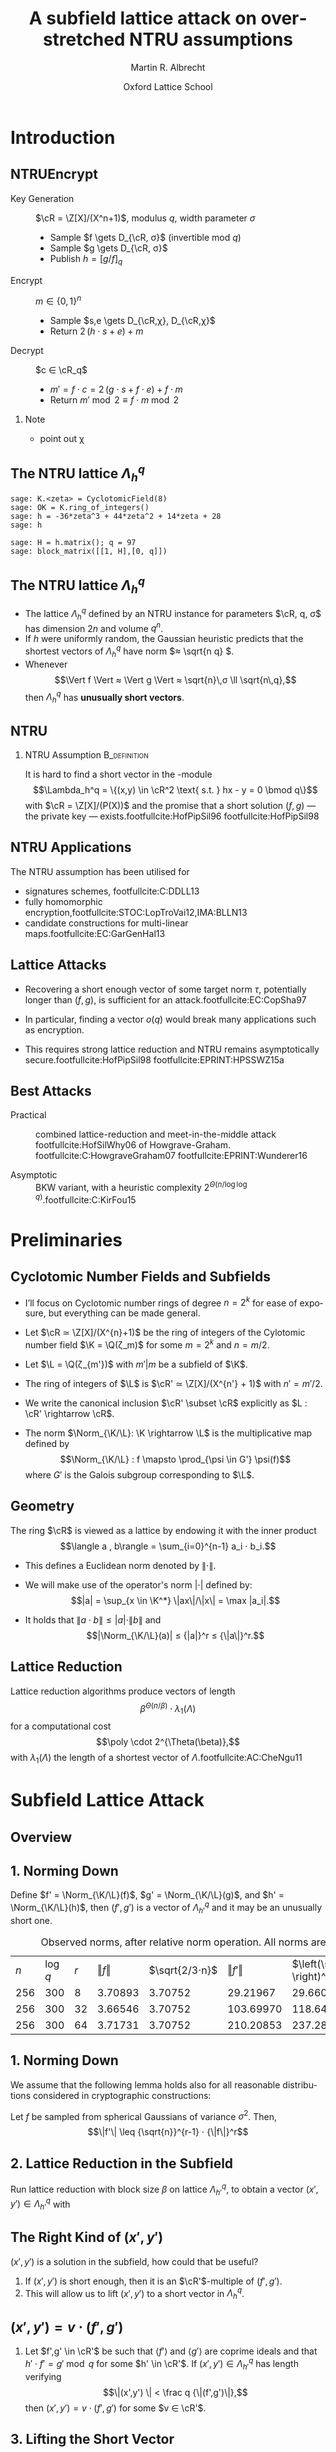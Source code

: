 #+OPTIONS: H:2 toc:t num:t
#+LANGUAGE: en
#+SELECT_TAGS: export
#+EXCLUDE_TAGS: noexport

#+LaTeX_CLASS: mbeamer

#+PROPERTY: header-args:sage :tolatex lambda obj: r'\(%s\)' % latex(obj) :results raw
#+TITLE: A subfield lattice attack on overstretched NTRU assumptions
#+AUTHOR: Martin R. Albrecht
#+EMAIL: martin.albrecht@royalholloway.ac.uk
#+DATE: Oxford Lattice School
#+STARTUP: beamer indent

#+LATEX_HEADER: \newcommand{\cR}{\ensuremath{\mathcal{R}}\xspace}
#+LATEX_HEADER: \newcommand{\Z}{\ensuremath{\mathbb Z}\xspace}
#+LATEX_HEADER: \renewcommand{\C}{\ensuremath{\mathbb C}\xspace}
#+LATEX_HEADER: \newcommand{\R}{\ensuremath{\mathbb R}\xspace}
#+LATEX_HEADER: \newcommand{\K}{\ensuremath{\mathbb K}\xspace}
#+LATEX_HEADER: \renewcommand{\L}{\ensuremath{\mathbb L}\xspace}
#+LATEX_HEADER: \newcommand{\Q}{\ensuremath{\mathbb Q}\xspace}
#+LATEX_HEADER: \newcommand{\OK}{\ensuremath{\mathcal O_{\K}}\xspace}
#+LATEX_HEADER: \newcommand{\OL}{\ensuremath{\mathcal O_{\L}}\xspace}

#+LATEX_HEADER: \DeclareMathOperator{\Vol}{Vol}
#+LATEX_HEADER: \DeclareMathOperator{\Norm}{N}
#+LATEX_HEADER: \DeclareMathOperator{\Tr}{Tr}
#+LATEX_HEADER: \DeclareMathOperator{\Span}{Span}

#+BIBLIOGRAPHY: local.bib,abbrev3.bib,crypto_crossref.bib,rfc.bib,jacm.bib

* Introduction

** NTRUEncrypt

- Key Generation :: $\cR = \Z[X]/(X^n+1)$, modulus $q$, width parameter $σ$
  - Sample $f \gets D_{\cR, σ}$ (invertible mod $q$)
  - Sample $g \gets D_{\cR, σ}$
  - Publish $h = {[g/f]}_q$

- Encrypt :: $m ∈ \{0,1\}^n$
  - Sample $s,e \gets D_{\cR,χ}, D_{\cR,χ}$
  - Return $2\, (h ⋅ s + e) + m$
    
- Decrypt :: $c ∈ \cR_q$
  - $m' = f ⋅ c = 2\, (g ⋅ s + f ⋅ e) + f ⋅ m$
  - Return  $m' \bmod 2 ≡ f ⋅ m \bmod 2$

*** Note
:PROPERTIES:
:BEAMER_env: note
:END:

- point out χ

** The NTRU lattice \(\Lambda^q_h\)

#+BEGIN_SRC sage
sage: K.<zeta> = CyclotomicField(8)
sage: OK = K.ring_of_integers()
sage: h = -36*zeta^3 + 44*zeta^2 + 14*zeta + 28
sage: h
#+END_SRC

#+RESULTS:
\(-36 \zeta_{8}^{3} + 44 \zeta_{8}^{2} + 14 \zeta_{8} + 28\)


#+BEGIN_SRC sage :tolatex lambda obj: r'\(%s\)' % latex(obj).replace("0 ", "  ") :latexwrap '("\\begin{small}\n" . "\n\\end{small}")
sage: H = h.matrix(); q = 97
sage: block_matrix([[1, H],[0, q]])
#+END_SRC

#+RESULTS:
\begin{small}
\(\left(\begin{array}{rrrr|rrrr}
1 &   &   &   & 28 & 14 & 44 & -36 \\
  & 1 &   &   & 36 & 28 & 14 & 44 \\
  &   & 1 &   & -44 & 36 & 28 & 14 \\
  &   &   & 1 & -14 & -44 & 36 & 28 \\
\hline
   &   &   &   & 97 &   &   &   \\
  &   &   &   &   & 97 &   &   \\
  &   &   &   &   &   & 97 &   \\
  &   &   &   &   &   &   & 97
\end{array}\right)\)
\end{small}

** The NTRU lattice \(\Lambda^q_h\)

- The lattice \(\Lambda^q_h\) defined by an NTRU instance for parameters $\cR, q, σ$ has dimension \(2n\) and volume \(q^n\).
- If \(h\) were uniformly random, the Gaussian heuristic predicts that the shortest vectors of \(\Lambda_h^q\) have norm \(≈ \sqrt{n q} \).
- Whenever \[\Vert f \Vert ≈ \Vert g \Vert ≈ \sqrt{n}\,σ \ll \sqrt{n\,q},\] then \(\Lambda^q_h\) has *unusually short vectors*.
 
** NTRU

***  NTRU Assumption                                           :B_definition:
:PROPERTIES:
:BEAMER_env: definition
:END:
It is hard to find a short vector in the \cR-module \[\Lambda_h^q = \{(x,y) \in \cR^2 \text{ s.t. } hx - y = 0 \bmod q\}\]
with $\cR = \Z[X]/(P(X))$ and the promise that a short solution $(f,g)$ — the private key — exists.footfullcite:HofPipSil96 footfullcite:HofPipSil98

** NTRU Applications

The NTRU assumption has been utilised for

- signatures schemes, footfullcite:C:DDLL13
- fully homomorphic encryption,footfullcite:STOC:LopTroVai12,IMA:BLLN13
- candidate constructions for multi-linear maps.footfullcite:EC:GarGenHal13

** Lattice Attacks

- Recovering a short enough vector of some target norm $τ$, potentially longer than $(f,g)$, is sufficient for an attack.footfullcite:EC:CopSha97

- In particular, finding a vector $o(q)$ would break many applications such as encryption.

- This requires strong lattice reduction and NTRU remains asymptotically secure.footfullcite:HofPipSil98 footfullcite:EPRINT:HPSSWZ15a

** Best Attacks

- Practical :: combined lattice-reduction and meet-in-the-middle attack footfullcite:HofSilWhy06 of Howgrave-Graham. footfullcite:C:HowgraveGraham07 footfullcite:EPRINT:Wunderer16

- Asymptotic :: BKW variant, with a heuristic complexity $2^{\Theta(n/\log \log q)}$.footfullcite:C:KirFou15

* Preliminaries

** Cyclotomic Number Fields and Subfields

- I’ll focus on Cyclotomic number rings of degree $n = 2^k$ for ease of exposure, but everything can be made general.

- Let \(\cR ≃ \Z[X]/(X^{n}+1)\) be the ring of integers of the Cylotomic number field \(\K = \Q(ζ_m)\) for some \(m=2^k\) and $n = m/2$.

- Let $\L = \Q(ζ_{m'})$ with $m' | m$ be a subfield of $\K$.

- The ring of integers of $\L$ is $\cR' ≃ \Z[X]/(X^{n'} + 1)$ with $n' = m'/2$.

- We write the canonical inclusion $\cR' \subset \cR$ explicitly as $L : \cR' \rightarrow \cR$.

- The norm $\Norm_{\K/\L}: \K \rightarrow \L$ is the multiplicative map defined by \[\Norm_{\K/\L} : f \mapsto  \prod_{\psi \in G'} \psi(f)\] where $G'$ is the Galois subgroup corresponding to $\L$.

** Geometry

The ring \(\cR\) is viewed as a lattice by endowing it with the inner product \[\langle a , b\rangle = \sum_{i=0}^{n-1} a_i ⋅ b_i.\] 

- This defines a Euclidean norm denoted by $\| \cdot \|$.

- We will make use of the operator's norm \(|\cdot|\) defined by: \[|a| = \sup_{x \in \K^*} \|ax\|/\|x\| = \max |a_i|.\]

- It holds that \(\| a⋅b \| ≤ |a| ⋅ \| b \|\) and \[|\Norm_{\K/\L}(a)| ≤ {|a|}^r ≤ {\|a\|}^r.\]


** Lattice Reduction

Lattice reduction algorithms produce vectors of length \[β^{Θ(n/β)} ⋅ λ_1(Λ)\] for a computational cost \[\poly \cdot 2^{\Theta(\beta)},\] with $λ_1(Λ)$ the length of a shortest vector of $Λ$.footfullcite:AC:CheNgu11

* Subfield Lattice Attack
** Overview

#+BEGIN_EXPORT LaTeX
\begin{displaymath} 
  \xymatrix{
    \K = \Q(ζ_m)   & & & \\
    & \cR = \Z[ζ_m]  \ar@{-}[ul] & (h,{\color{mLightBrown} f,g}) \ar@{->}[dd]& (x,y) = {\color{mLightBrown}u⋅( f,g)}\\
    \L = \Q(ζ_{m'}) \ar@{-}[uu]   &  & &\\
    \Q \ar@{-}[u]   & \cR' = \Z[ζ_{m'}]  \ar@{-}[ul] \ar@{-}[uu] & (h',{\color{mLightBrown} f',g'})& (h' \rightarrow (x', y'))  \ar@{-}[l]  \ar@{->}[uu]\\
    &  \Z  \ar@{-}[u]  \ar@{-}[ul] & &
    }
\end{displaymath}
#+END_EXPORT

** 1. Norming Down

Define $f' = \Norm_{\K/\L}(f)$, $g' = \Norm_{\K/\L}(g)$, and  $h' = \Norm_{\K/\L}(h)$, then $(f',g')$ is a vector of $\Lambda^q_{h'}$ and it may be an unusually short one.

#+CAPTION: Observed norms, after relative norm operation. All norms are logs.
| $n$ | $\log q$ | $r$ | $\Vert f \Vert$ | $\sqrt{2/3⋅n}$ | $\Vert f' \Vert$ | $\left(\sqrt{2/3⋅n} \right)^r$ |
| 256 |      300 |   8 |       3.70893 |      3.70752 |       29.21967 |                     29.66015 |
| 256 |      300 |  32 |       3.66546 |      3.70752 |      103.69970 |                    118.64060 |
| 256 |      300 |  64 |       3.71731 |      3.70752 |      210.20853 |                    237.28120 |

** 1. Norming Down

We assume that the following lemma holds also for all reasonable distributions considered in cryptographic constructions:

Let $f$ be sampled from spherical Gaussians of variance $\sigma^2$. Then, \[\|f'\| \leq {\sqrt{n}}^{r-1} ⋅ {\|f\|}^r\]

** 2. Lattice Reduction in the Subfield

Run lattice reduction with block size $β$ on lattice $Λ_{h'}^q$, to obtain a vector $(x',y') ∈ Λ_{h'}^q$ with

# beta = 1.0219
# n = 8192
# sigma = 128
# r = var("r")
# f = log(beta**(n/r/beta) * (n*sigma)^r)
# f = f.function(r)
# for r in srange(1.0,12.1,0.2):
#     if abs(r % 1.0) < 0.05:
#         print
#     print "(%4.1f, %6.2f) "%(r,f(r)),

#+BEGIN_EXPORT LaTeX
\begin{tikzpicture}
  \begin{axis}[width=1.0\textwidth,
    height=0.8\textheight,
    ylabel={$\log \Vert (x',y') \Vert$},
    xlabel=$r$,
    xmin=1,xmax=12]
    \addplot[smooth,thick,mLightBrown,mark=] plot coordinates {
      ( 1.0, 187.53)  ( 1.2, 161.36)  ( 1.4, 143.45)  ( 1.6, 130.72)  ( 1.8, 121.43) 
      ( 2.0, 114.56)  ( 2.2, 109.44)  ( 2.4, 105.63)  ( 2.6, 102.84)  ( 2.8, 100.84) 
      ( 3.0,  99.48)  ( 3.2,  98.63)  ( 3.4,  98.21)  ( 3.6,  98.15)  ( 3.8,  98.38) 
      ( 4.0,  98.87)  ( 4.2,  99.57)  ( 4.4, 100.47)  ( 4.6, 101.52)  ( 4.8, 102.72) 
      ( 5.0, 104.05)  ( 5.2, 105.48)  ( 5.4, 107.02)  ( 5.6, 108.64)  ( 5.8, 110.35) 
      ( 6.0, 112.12)  ( 6.2, 113.96)  ( 6.4, 115.86)  ( 6.6, 117.81)  ( 6.8, 119.81) 
      ( 7.0, 121.85)  ( 7.2, 123.93)  ( 7.4, 126.05)  ( 7.6, 128.21)  ( 7.8, 130.40) 
      ( 8.0, 132.61)  ( 8.2, 134.85)  ( 8.4, 137.12)  ( 8.6, 139.41)  ( 8.8, 141.73) 
      ( 9.0, 144.06)  ( 9.2, 146.42)  ( 9.4, 148.79)  ( 9.6, 151.17)  ( 9.8, 153.58) 
      (10.0, 156.00)  (10.2, 158.43)  (10.4, 160.87)  (10.6, 163.33)  (10.8, 165.80) 
      (11.0, 168.28)  (11.2, 170.77)  (11.4, 173.27)  (11.6, 175.78)  (11.8, 178.30) 
};
  \end{axis}

  \draw (3.5,4.5) node {$\|(x',y')\| ≤ β^{Θ(2n'/β)} ⋅ λ_1(Λ_{h'}^q)$};
  \draw (4.3,3.7) node {$≤ β^{Θ(n/(β r))} ⋅ \|(f',g')\|$};
  \draw (4.25,2.9) node {$≤ β^{Θ(n/(β r))} ⋅ {(n\,σ)}^{o(r)}$};

\end{tikzpicture}
#+END_EXPORT

** The Right Kind of $(x',y')$

$(x',y')$ is a solution in the subfield, how could that be useful?

#+BEAMER: \pause

1. If $(x',y')$ is short enough, then it is an \(\cR'\)-multiple of $(f',g')$.
2. This will allow us to lift $(x',y')$ to a short vector in $\Lambda^q_h$.

** $(x',y') = v ⋅ (f',g')$

*** 
:PROPERTIES:
:BEAMER_env: theorem
:END:

Let $f',g' \in \cR'$ be such that $⟨ f'⟩$ and $⟨ g'⟩$ are coprime ideals and that $h'⋅ f' = g' \bmod q$ for some $h' \in \cR'$. If $(x',y') \in Λ_{h'}^q$ has length verifying
\[\|(x',y') \| < \frac q {\|(f',g')\|},\]
then $(x',y') = v ⋅ (f',g')$ for some $v ∈ \cR'$.

** 3. Lifting the Short Vector

To lift the solution from the sub-ring $\cR'$ to $\cR$ compute $(x,y)$ as
- \(x = L(x')\)  and 
- \(y = L(y') ⋅ h / L(h') \bmod q\),
where $L$ is the canonical inclusion map.

** Performance


Can solve in time complexity $\mathsf{poly}(n ) \cdot 2^{\Theta(\beta)}$ when

#+ATTR_BEAMER: :overlay +-
- *Direct lattice attack*: $\beta / \log \beta = \Theta\left( n / \log q \right)$
- *Subfield attack*: $\beta / \log \beta = \Theta\left( n\, \log n / \log^2 q \right)$ whenever $r = \Theta(\log q / \log n) > 1$


** Fin

#+BEGIN_CENTER
\Huge *Thank You*
#+END_CENTER

fullcite:EPRINT:AlbBaiDuc16

* Build Artefacts                                                     :noexport:

** Emacs Config

#+BEGIN_SRC emacs-lisp :tangle .dir-locals.el
((magit-mode .
             ((eval .
                    (and
                     (visual-line-mode 1)))))
 (bibtex-mode . ((fill-column . 10000)))
 (org-mode .
           ((org-tags-column . -80)
            (eval .
                  (and
                   (visual-fill-column-mode t)
                   (flyspell-mode t))))))
#+END_SRC

** Makefile

#+BEGIN_SRC makefile :tangle Makefile
EMACS=emacs
EMACSFLAGS=--batch -l ~/.emacs.d/org-export-init.el
LATEXMK=latexmk
LATEXMKFLAGS=-xelatex

%.pdf: %.tex
	$(LATEXMK) $(LATEXMKFLAGS) $<

%.tex: %.org
	$(EMACS) $(EMACSFLAGS) $< -f org-latex-export-to-latex

clean:
	rm -f *.bbl *.aux *.out *.synctex.gz *.log *.run.xml *.blg *-blx.bib *.fdb_latexmk *.fls *.toc *.vrb *.snm *.nav

.PHONY: clean all
.PRECIOUS: %.tex
#+END_SRC

** Autoexport to PDF

# Local Variables:
# eval: (add-hook 'after-save-hook (lambda () (when (eq major-mode 'org-mode) (org-beamer-export-to-latex))) nil t)
# End:

* Footnotes
